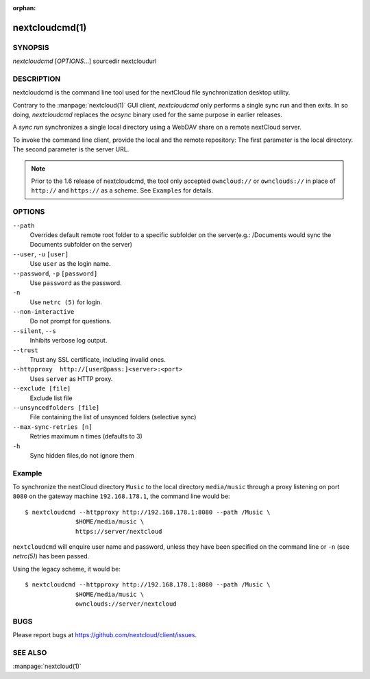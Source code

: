 :orphan:

nextcloudcmd(1)
---------------

SYNOPSIS
========
*nextcloudcmd* [`OPTIONS`...] sourcedir nextcloudurl

DESCRIPTION
===========
nextcloudcmd is the command line tool used for the nextCloud file synchronization
desktop utility.

Contrary to the :manpage:`nextcloud(1)` GUI client, `nextcloudcmd` only performs
a single sync run and then exits. In so doing, `nextcloudcmd` replaces the
`ocsync` binary used for the same purpose in earlier releases.

A *sync run* synchronizes a single local directory using a WebDAV share on a
remote nextCloud server.

To invoke the command line client, provide the local and the remote repository:
The first parameter is the local directory. The second parameter is
the server URL.

.. note:: Prior to the 1.6 release of nextcloudcmd, the tool only accepted
   ``owncloud://`` or ``ownclouds://`` in place of ``http://`` and ``https://`` as
   a scheme. See ``Examples`` for details.

OPTIONS
=======
``--path``
       Overrides default remote root folder to a specific subfolder on the server(e.g.: /Documents would sync the Documents subfolder on the server)

``--user``, ``-u`` ``[user]``
       Use ``user`` as the login name.

``--password``, ``-p`` ``[password]``
       Use ``password`` as the password.

``-n``
       Use ``netrc (5)`` for login.

``--non-interactive``
       Do not prompt for questions.

``--silent``, ``--s``
       Inhibits verbose log output.

``--trust``
       Trust any SSL certificate, including invalid ones.

``--httpproxy  http://[user@pass:]<server>:<port>``
      Uses ``server`` as HTTP proxy.

``--exclude [file]``
      Exclude list file

``--unsyncedfolders [file]``
      File containing the list of unsynced folders (selective sync)

``--max-sync-retries [n]``
      Retries maximum n times (defaults to 3)

``-h``
      Sync hidden files,do not ignore them

Example
=======
To synchronize the nextCloud directory ``Music`` to the local directory ``media/music``
through a proxy listening on port ``8080`` on the gateway machine ``192.168.178.1``,
the command line would be::

  $ nextcloudcmd --httpproxy http://192.168.178.1:8080 --path /Music \
                $HOME/media/music \
                https://server/nextcloud

``nextcloudcmd`` will enquire user name and password, unless they have
been specified on the command line or ``-n`` (see `netrc(5)`) has been passed.

Using the legacy scheme, it would be::

  $ nextcloudcmd --httpproxy http://192.168.178.1:8080 --path /Music \
                $HOME/media/music \
                ownclouds://server/nextcloud


BUGS
====
Please report bugs at https://github.com/nextcloud/client/issues.

SEE ALSO
========
:manpage:`nextcloud(1)`
